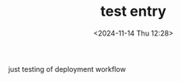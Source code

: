 #+TITLE: test entry
#+DATE: <2024-11-14 Thu 12:28>
#+TZ: -0800 (PST)
#+TAGS: test
#+EID: 8b18af3c-95bf-4326-9273-1010c6785b65

just testing of deployment workflow

